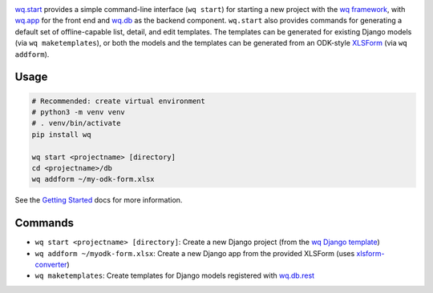 |wq.start|

`wq.start <https://wq.io/wq.start>`__ provides a simple command-line
interface (``wq start``) for starting a new project with the `wq
framework <https://wq.io/>`__, with `wq.app <https://wq.io/wq.app>`__
for the front end and `wq.db <https://wq.io/wq.db>`__ as the backend
component. ``wq.start`` also provides commands for generating a default
set of offline-capable list, detail, and edit templates. The templates
can be generated for existing Django models (via ``wq maketemplates``),
or both the models and the templates can be generated from an ODK-style
`XLSForm <http://xlsform.org>`__ (via ``wq addform``).

|Latest PyPI Release| |Release Notes| |License| |GitHub Stars| |GitHub
Forks| |GitHub Issues|

|Travis Build Status| |Python Support| |Django Support|

Usage
~~~~~

.. code:: sh

    # Recommended: create virtual environment
    # python3 -m venv venv
    # . venv/bin/activate
    pip install wq

    wq start <projectname> [directory]
    cd <projectname>/db
    wq addform ~/my-odk-form.xlsx

See the `Getting Started <https://wq.io/docs/setup>`__ docs for more
information.

Commands
~~~~~~~~

-  ``wq start <projectname> [directory]``: Create a new Django project
   (from the `wq Django
   template <https://github.com/wq/wq-django-template>`__)
-  ``wq addform ~/myodk-form.xlsx``: Create a new Django app from the
   provided XLSForm (uses
   `xlsform-converter <https://github.com/wq/xlsform-converter>`__)
-  ``wq maketemplates``: Create templates for Django models registered
   with `wq.db.rest <https://wq.io/docs/about-rest>`__

.. |wq.start| image:: https://raw.github.com/wq/wq/master/images/256/wq.start.png
   :target: https://wq.io/wq.start
.. |Latest PyPI Release| image:: https://img.shields.io/pypi/v/wq.start.svg
   :target: https://pypi.python.org/pypi/wq.start
.. |Release Notes| image:: https://img.shields.io/github/release/wq/wq.start.svg
   :target: https://github.com/wq/wq.start/releases
.. |License| image:: https://img.shields.io/pypi/l/wq.start.svg
   :target: https://wq.io/license
.. |GitHub Stars| image:: https://img.shields.io/github/stars/wq/wq.start.svg
   :target: https://github.com/wq/wq.start/stargazers
.. |GitHub Forks| image:: https://img.shields.io/github/forks/wq/wq.start.svg
   :target: https://github.com/wq/wq.start/network
.. |GitHub Issues| image:: https://img.shields.io/github/issues/wq/wq.start.svg
   :target: https://github.com/wq/wq.start/issues
.. |Travis Build Status| image:: https://img.shields.io/travis/wq/wq.start/master.svg
   :target: https://travis-ci.org/wq/wq.start
.. |Python Support| image:: https://img.shields.io/pypi/pyversions/wq.start.svg
   :target: https://pypi.python.org/pypi/wq.start
.. |Django Support| image:: https://img.shields.io/badge/Django-1.11%2C%202.0-blue.svg
   :target: https://pypi.python.org/pypi/wq.start
